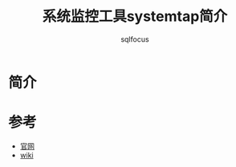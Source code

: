 #+TITLE: 系统监控工具systemtap简介
#+AUTHOR: sqlfocus


* 简介



* 参考
  - [[https://sourceware.org/systemtap/][官网]]
  - [[https://sourceware.org/systemtap/wiki][wiki]]



